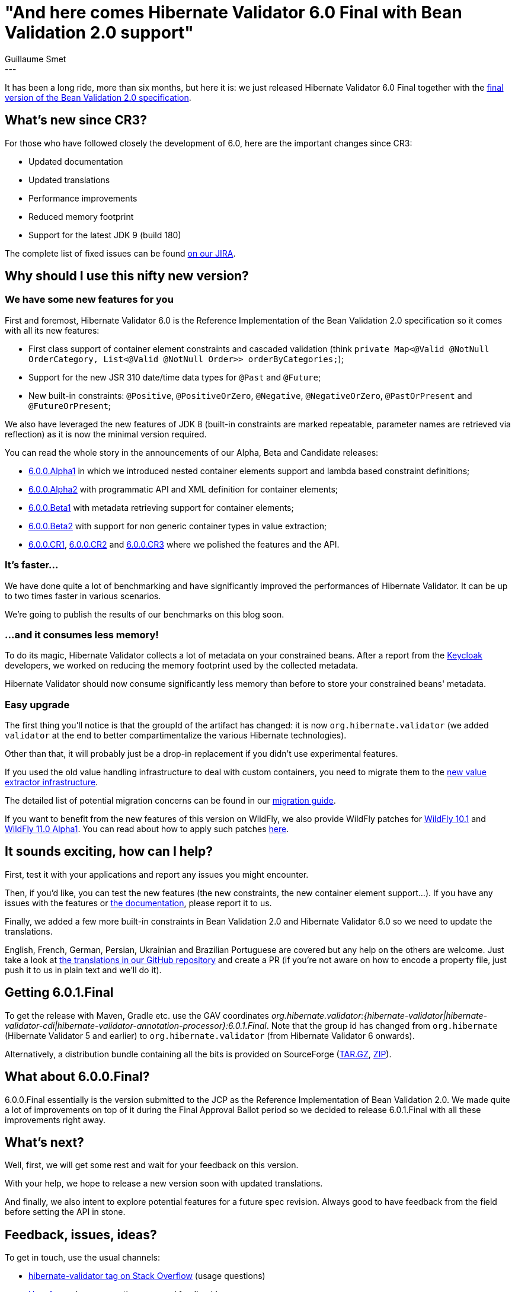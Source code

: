 = "And here comes Hibernate Validator 6.0 Final with Bean Validation 2.0 support"
Guillaume Smet
:awestruct-tags: [ "Hibernate Validator", "Releases" ]
:awestruct-layout: blog-post
---
It has been a long ride, more than six months, but here it is: we just released Hibernate Validator 6.0 Final together with the http://beanvalidation.org/news/2017/08/07/bean-validation-2-0-is-a-spec/[final version of the Bean Validation 2.0 specification].

== What's new since CR3?

For those who have followed closely the development of 6.0, here are the important changes since CR3:

 * Updated documentation
 * Updated translations
 * Performance improvements
 * Reduced memory footprint
 * Support for the latest JDK 9 (build 180)

The complete list of fixed issues can be found https://hibernate.atlassian.net/browse/HV-1457?filter=-4&jql=project%20%3D%20HV%20AND%20fixVersion%20in%20(6.0.0.Final%2C%206.0.1.Final)%20order%20by%20created%20DESC[on our JIRA].

== Why should I use this nifty new version?

=== We have some new features for you

First and foremost, Hibernate Validator 6.0 is the Reference Implementation of the Bean Validation 2.0 specification so it comes with all its new features:

 * First class support of container element constraints and cascaded validation (think `private Map<@Valid @NotNull OrderCategory, List<@Valid @NotNull Order>> orderByCategories;`);
 * Support for the new JSR 310 date/time data types for `@Past` and `@Future`;
 * New built-in constraints: `@Positive`, `@PositiveOrZero`, `@Negative`, `@NegativeOrZero`, `@PastOrPresent` and `@FutureOrPresent`;

We also have leveraged the new features of JDK 8 (built-in constraints are marked repeatable, parameter names are retrieved via reflection) as it is now the minimal version required.

You can read the whole story in the announcements of our Alpha, Beta and Candidate releases:

 * http://in.relation.to/2017/02/16/hibernate-validator-600-alpha1-out/[6.0.0.Alpha1] in which we introduced nested container elements support and lambda based constraint definitions;
 * http://in.relation.to/2017/03/30/hibernate-validator-600-alpha2-out/[6.0.0.Alpha2] with programmatic API and XML definition for container elements;
 * http://in.relation.to/2017/05/16/hibernate-validator-600-beta1-out/[6.0.0.Beta1] with metadata retrieving support for container elements;
 * http://in.relation.to/2017/05/24/hibernate-validator-600-beta2-out/[6.0.0.Beta2] with support for non generic container types in value extraction;
 * http://in.relation.to/2017/06/29/hibernate-validator-600-cr1-out/[6.0.0.CR1], http://in.relation.to/2017/07/05/hibernate-validator-600-cr2-out/[6.0.0.CR2] and http://in.relation.to/2017/07/11/hibernate-validator-600-cr3-out/[6.0.0.CR3] where we polished the features and the API.

=== It's faster...

We have done quite a lot of benchmarking and have significantly improved the performances of Hibernate Validator. It can be up to two times faster in various scenarios.

We're going to publish the results of our benchmarks on this blog soon.

=== ...and it consumes less memory!

To do its magic, Hibernate Validator collects a lot of metadata on your constrained beans. After a report from the http://www.keycloak.org/[Keycloak] developers, we worked on reducing the memory footprint used by the collected metadata.

Hibernate Validator should now consume significantly less memory than before to store your constrained beans' metadata.

=== Easy upgrade

The first thing you'll notice is that the groupId of the artifact has changed: it is now `org.hibernate.validator` (we added `validator` at the end to better compartimentalize the various Hibernate technologies).

Other than that, it will probably just be a drop-in replacement if you didn't use experimental features.

If you used the old value handling infrastructure to deal with custom containers, you need to migrate them to the http://docs.jboss.org/hibernate/stable/validator/reference/en-US/html_single/#chapter-valueextraction[new value extractor infrastructure].

The detailed list of potential migration concerns can be found in our https://developer.jboss.org/wiki/HibernateValidatorMigrationGuide[migration guide].

If you want to benefit from the new features of this version on WildFly, we also provide WildFly patches for http://search.maven.org/remotecontent?filepath=org/hibernate/validator/hibernate-validator-modules/6.0.1.Final/hibernate-validator-modules-6.0.1.Final-wildfly-10.1.0.Final-patch.zip[WildFly 10.1] and http://search.maven.org/remotecontent?filepath=org/hibernate/validator/hibernate-validator-modules/6.0.1.Final/hibernate-validator-modules-6.0.1.Final-wildfly-11.0.0.Alpha1-patch.zip[WildFly 11.0 Alpha1]. You can read about how to apply such patches http://in.relation.to/2017/04/04/testing-bean-validation-2-0-on-wildfly-10/[here].

== It sounds exciting, how can I help?

First, test it with your applications and report any issues you might encounter.

Then, if you'd like, you can test the new features (the new constraints, the new container element support...). If you have any issues with the features or http://docs.jboss.org/hibernate/stable/validator/reference/en-US/html_single/[the documentation], please report it to us.

Finally, we added a few more built-in constraints in Bean Validation 2.0 and Hibernate Validator 6.0 so we need to update the translations.

English, French, German, Persian, Ukrainian and Brazilian Portuguese are covered but any help on the others are welcome. Just take a look at https://github.com/hibernate/hibernate-validator/tree/master/engine/src/main/resources/org/hibernate/validator[the translations in our GitHub repository] and create a PR (if you're not aware on how to encode a property file, just push it to us in plain text and we'll do it).

== Getting 6.0.1.Final

To get the release with Maven, Gradle etc. use the GAV coordinates _org.hibernate.validator:{hibernate-validator|hibernate-validator-cdi|hibernate-validator-annotation-processor}:6.0.1.Final_. Note that the group id has changed from `org.hibernate` (Hibernate Validator 5 and earlier) to `org.hibernate.validator` (from Hibernate Validator 6 onwards).

Alternatively, a distribution bundle containing all the bits is provided on SourceForge (http://sourceforge.net/projects/hibernate/files/hibernate-validator/6.0.1.Final/hibernate-validator-6.0.1.Final-dist.tar.gz/download[TAR.GZ], http://sourceforge.net/projects/hibernate/files/hibernate-validator/6.0.1.Final/hibernate-validator-6.0.1.Final-dist.zip/download[ZIP]).

== What about 6.0.0.Final?

6.0.0.Final essentially is the version submitted to the JCP as the Reference Implementation of Bean Validation 2.0. We made quite a lot of improvements on top of it during the Final Approval Ballot period so we decided to release 6.0.1.Final with all these improvements right away.

== What's next?

Well, first, we will get some rest and wait for your feedback on this version.

With your help, we hope to release a new version soon with updated translations.

And finally, we also intent to explore potential features for a future spec revision. Always good to have feedback from the field before setting the API in stone.

== Feedback, issues, ideas?

To get in touch, use the usual channels:

* http://stackoverflow.com/questions/tagged/hibernate-validator[hibernate-validator tag on Stack Overflow] (usage questions)
* https://forum.hibernate.org/viewforum.php?f=31[User forum] (usage questions, general feedback)
* https://hibernate.atlassian.net/browse/HV[Issue tracker] (bug reports, feature requests)
* http://lists.jboss.org/pipermail/hibernate-dev/[Mailing list] (development-related discussions)
* http://lists.jboss.org/pipermail/beanvalidation-dev/[Bean Validation development mailing list] (discussions about the Bean Validation specification)

